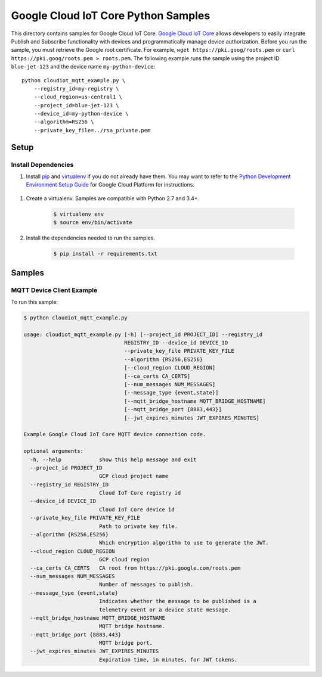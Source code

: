 .. This file is automatically generated. Do not edit this file directly.

Google Cloud IoT Core Python Samples
===============================================================================

.. image:: https://gstatic.com/cloudssh/images/open-btn.png
   :target: https://console.cloud.google.com/cloudshell/open?git_repo=https://github.com/GoogleCloudPlatform/python-docs-samples&page=editor&open_in_editor=iot/api-client/mqtt_example/README.rst


This directory contains samples for Google Cloud IoT Core. `Google Cloud IoT Core`_ allows developers to easily integrate Publish and Subscribe functionality with devices and programmatically manage device authorization.
Before you run the sample, you must retrieve the Google root certificate. For example, ``wget https://pki.goog/roots.pem`` or ``curl https://pki.goog/roots.pem > roots.pem``.
The following example runs the sample using the project ID ``blue-jet-123`` and the device name ``my-python-device``::

    python cloudiot_mqtt_example.py \
        --registry_id=my-registry \
        --cloud_region=us-central1 \
        --project_id=blue-jet-123 \
        --device_id=my-python-device \
        --algorithm=RS256 \
        --private_key_file=../rsa_private.pem




.. _Google Cloud IoT Core: https://cloud.google.com/iot/docs

Setup
-------------------------------------------------------------------------------


Install Dependencies
++++++++++++++++++++

#. Install `pip`_ and `virtualenv`_ if you do not already have them. You may want to refer to the `Python Development Environment Setup Guide`_ for Google Cloud Platform for instructions.

 .. _Python Development Environment Setup Guide:
     https://cloud.google.com/python/setup

#. Create a virtualenv. Samples are compatible with Python 2.7 and 3.4+.

    .. code-block:: bash

        $ virtualenv env
        $ source env/bin/activate

#. Install the dependencies needed to run the samples.

    .. code-block:: bash

        $ pip install -r requirements.txt

.. _pip: https://pip.pypa.io/
.. _virtualenv: https://virtualenv.pypa.io/

Samples
-------------------------------------------------------------------------------

MQTT Device Client Example
+++++++++++++++++++++++++++++++++++++++++++++++++++++++++++++++++++++++++++++++

.. image:: https://gstatic.com/cloudssh/images/open-btn.png
   :target: https://console.cloud.google.com/cloudshell/open?git_repo=https://github.com/GoogleCloudPlatform/python-docs-samples&page=editor&open_in_editor=iot/api-client/mqtt_example/cloudiot_mqtt_example.py,iot/api-client/mqtt_example/README.rst




To run this sample:

.. code-block:: bash

    $ python cloudiot_mqtt_example.py

    usage: cloudiot_mqtt_example.py [-h] [--project_id PROJECT_ID] --registry_id
                                    REGISTRY_ID --device_id DEVICE_ID
                                    --private_key_file PRIVATE_KEY_FILE
                                    --algorithm {RS256,ES256}
                                    [--cloud_region CLOUD_REGION]
                                    [--ca_certs CA_CERTS]
                                    [--num_messages NUM_MESSAGES]
                                    [--message_type {event,state}]
                                    [--mqtt_bridge_hostname MQTT_BRIDGE_HOSTNAME]
                                    [--mqtt_bridge_port {8883,443}]
                                    [--jwt_expires_minutes JWT_EXPIRES_MINUTES]

    Example Google Cloud IoT Core MQTT device connection code.

    optional arguments:
      -h, --help            show this help message and exit
      --project_id PROJECT_ID
                            GCP cloud project name
      --registry_id REGISTRY_ID
                            Cloud IoT Core registry id
      --device_id DEVICE_ID
                            Cloud IoT Core device id
      --private_key_file PRIVATE_KEY_FILE
                            Path to private key file.
      --algorithm {RS256,ES256}
                            Which encryption algorithm to use to generate the JWT.
      --cloud_region CLOUD_REGION
                            GCP cloud region
      --ca_certs CA_CERTS   CA root from https://pki.google.com/roots.pem
      --num_messages NUM_MESSAGES
                            Number of messages to publish.
      --message_type {event,state}
                            Indicates whether the message to be published is a
                            telemetry event or a device state message.
      --mqtt_bridge_hostname MQTT_BRIDGE_HOSTNAME
                            MQTT bridge hostname.
      --mqtt_bridge_port {8883,443}
                            MQTT bridge port.
      --jwt_expires_minutes JWT_EXPIRES_MINUTES
                            Expiration time, in minutes, for JWT tokens.





.. _Google Cloud SDK: https://cloud.google.com/sdk/